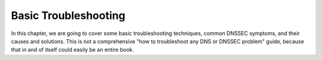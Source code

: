 .. _dnssec-troubleshooting:

Basic Troubleshooting
=====================

In this chapter, we are going to cover some basic troubleshooting
techniques, common DNSSEC symptoms, and their causes and solutions. This
is not a comprehensive "how to troubleshoot any DNS or DNSSEC problem"
guide, because that in and of itself could easily be an entire book.

